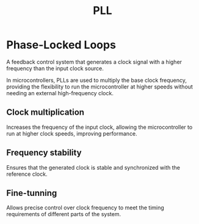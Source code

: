#+title: PLL

* Phase-Locked Loops
A feedback control system that generates a clock signal with a higher frequency than the input clock source.

In microcontrollers, PLLs are used to multiply the base clock frequency, providing the flexibility to run the microcontroller at higher speeds without needing an external high-frequency clock.

** Clock multiplication
Increases the frequency of the input clock, allowing the microcontroller to run at higher clock speeds, improving performance.

** Frequency stability
Ensures that the generated clock is stable and synchronized with the reference clock.

** Fine-tunning
Allows precise control over clock frequency to meet the timing requirements of different parts of the system.
